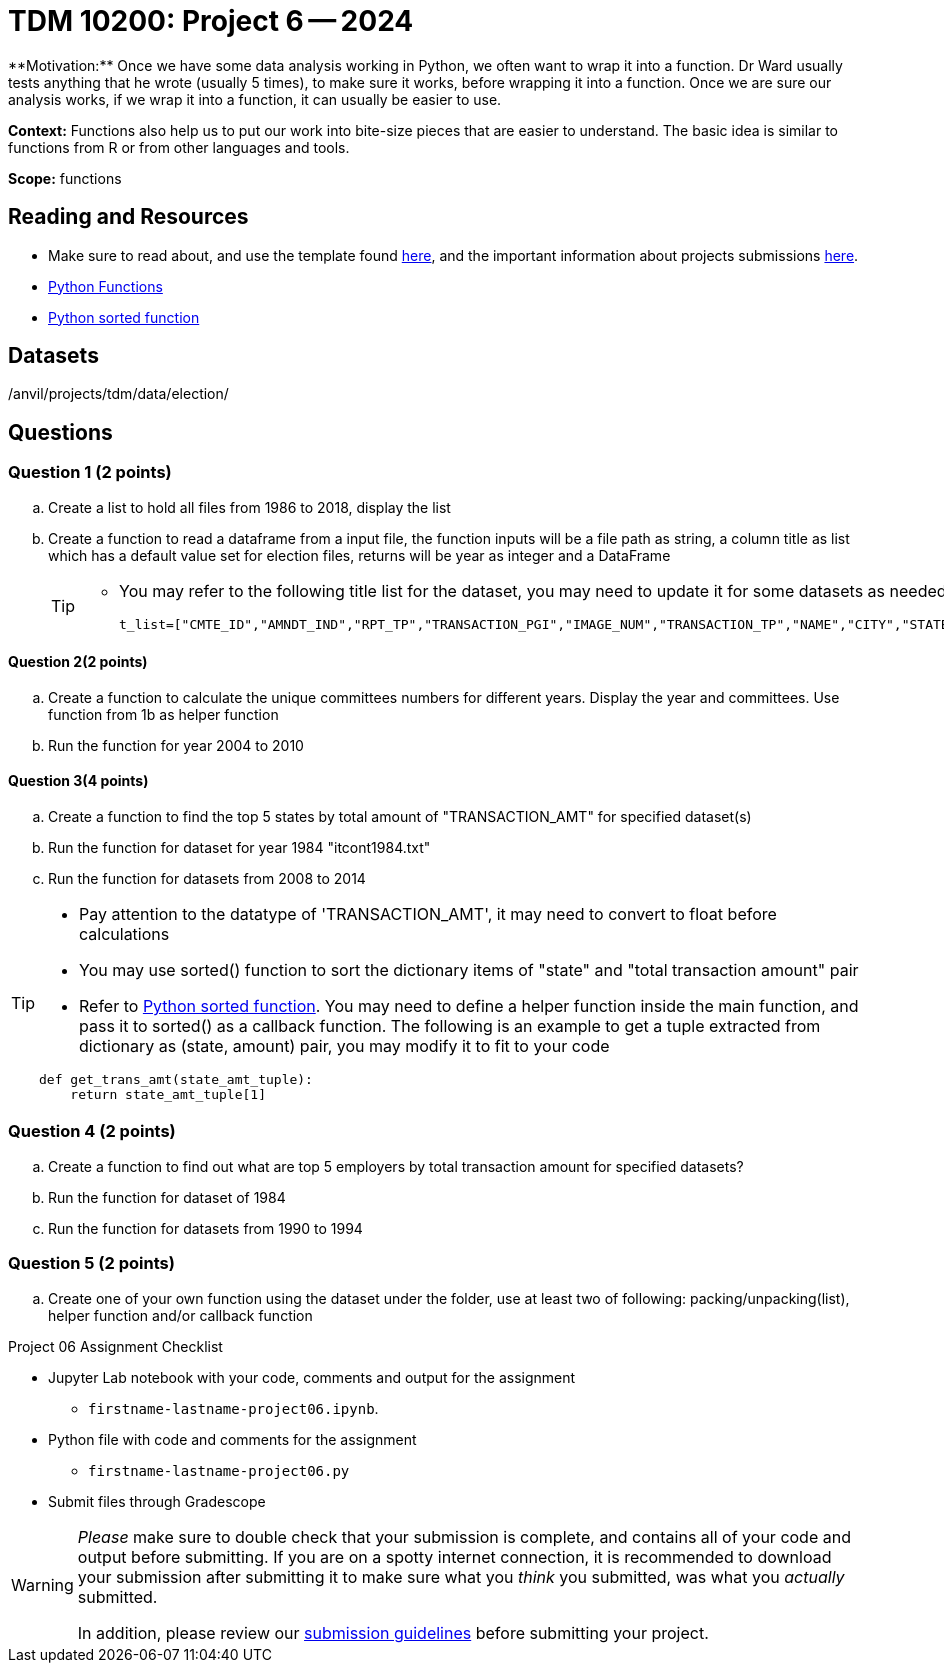 = TDM 10200: Project 6 -- 2024
**Motivation:** Once we have some data analysis working in Python, we often want to wrap it into a function.  Dr Ward usually tests anything that he wrote (usually 5 times), to make sure it works, before wrapping it into a function.  Once we are sure our analysis works, if we wrap it into a function, it can usually be easier to use.


**Context:**  Functions also help us to put our work into bite-size pieces that are easier to understand.  The basic idea is similar to functions from R or from other languages and tools. 

**Scope:** functions
 
== Reading and Resources

- Make sure to read about, and use the template found xref:templates.adoc[here], and the important information about projects submissions xref:submissions.adoc[here].

- https://the-examples-book.com/programming-languages/python/writing-functions[Python Functions]

- https://realpython.com/sort-python-dictionary/#:~:text=With%20the%20sorted()%20function,do%20with%20a%20dictionary%20key!&text=In%20this%20example%2C%20you%20try,parameter%20accepts%20a%20callback%20function[Python sorted function]
 

== Datasets
/anvil/projects/tdm/data/election/

== Questions

=== Question 1 (2 points)

[loweralpha]

.. Create a list to hold all files from 1986 to 2018, display the list
.. Create a function to read a dataframe from a input file, the function inputs will be a file path as string, a column title as list which has a default value set for election files, returns will be year as integer and a DataFrame
+
[TIP]
====
- You may refer to the following title list for the dataset, you may need to update it for some datasets as needed
[source, python]
t_list=["CMTE_ID","AMNDT_IND","RPT_TP","TRANSACTION_PGI","IMAGE_NUM","TRANSACTION_TP","NAME","CITY","STATE","ZIP_CODE","EMPLOYER","OCCUPATION","TRANSACTION_DT","TRANSACTION_AMT","OTHER_ID","TRAN_ID","FILE_NUM","MEMO_CD","MEMO_TEXT","SUB_ID"]
====

==== Question 2(2 points)

.. Create a function to calculate the unique committees numbers for different years. Display the year and committees. Use function from 1b as helper function 
.. Run the function for year 2004 to 2010

==== Question 3(4 points)

.. Create a function to find the top 5 states by total amount of "TRANSACTION_AMT" for specified dataset(s) 
.. Run the function for dataset for year 1984 "itcont1984.txt"
.. Run the function for datasets from 2008 to 2014

[TIP]
====
- Pay attention to the datatype of 'TRANSACTION_AMT', it may need to convert to float before calculations
- You may use sorted() function to sort the dictionary items of "state" and "total transaction amount" pair
- Refer to https://realpython.com/sort-python-dictionary/#:~:text=With%20the%20sorted()%20function,do%20with%20a%20dictionary%20key!&text=In%20this%20example%2C%20you%20try,parameter%20accepts%20a%20callback%20function[Python sorted function]. You may need to define a helper function inside the main function, and pass it to sorted() as a callback function. The following is an example to get a tuple extracted from dictionary as (state, amount) pair, you may modify it to fit to your code
[source,python]
----
def get_trans_amt(state_amt_tuple):
    return state_amt_tuple[1]
----
====
 
=== Question 4 (2 points)

.. Create a function to find out what are top 5 employers by total transaction amount for specified datasets?
.. Run the function for dataset of 1984
.. Run the function for datasets from 1990 to 1994

=== Question 5 (2 points)

.. Create one of your own function using the dataset under the folder, use at least two of following: packing/unpacking(list), helper function and/or callback function

Project 06 Assignment Checklist
====
* Jupyter Lab notebook with your code, comments and output for the assignment
    ** `firstname-lastname-project06.ipynb`.
* Python file with code and comments for the assignment
    ** `firstname-lastname-project06.py`

* Submit files through Gradescope
==== 


[WARNING]
====
_Please_ make sure to double check that your submission is complete, and contains all of your code and output before submitting. If you are on a spotty internet connection, it is recommended to download your submission after submitting it to make sure what you _think_ you submitted, was what you _actually_ submitted.
                                                                                                                             
In addition, please review our xref:submissions.adoc[submission guidelines] before submitting your project.
==== 